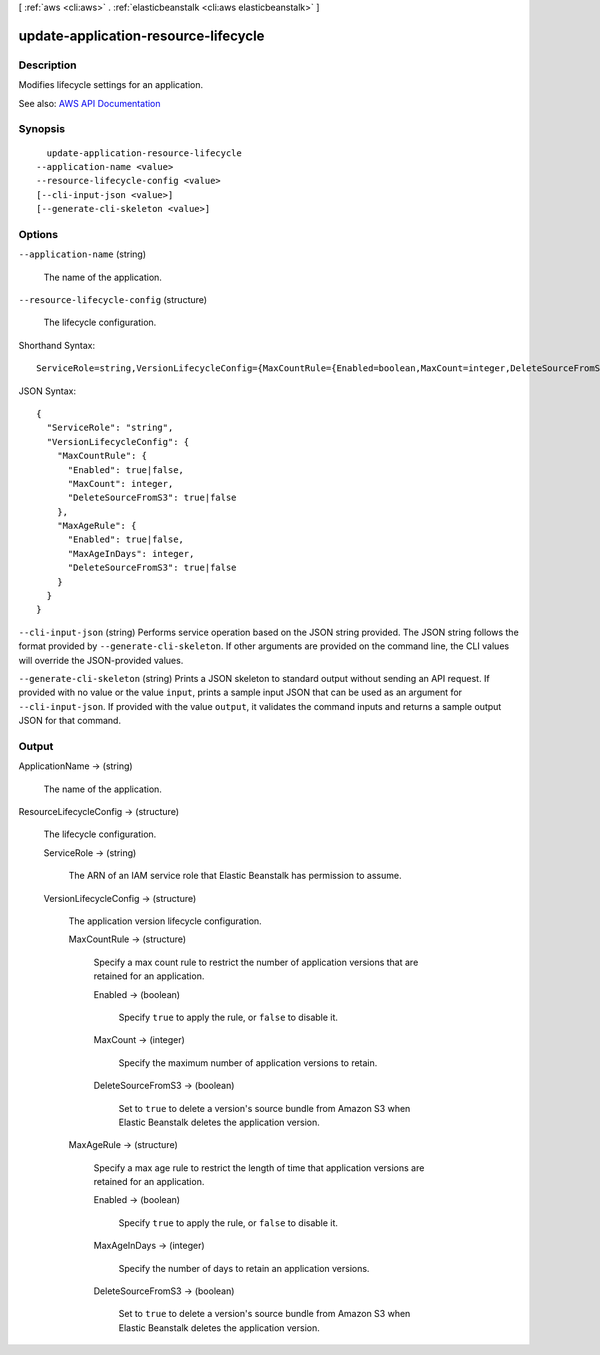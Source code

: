 [ :ref:`aws <cli:aws>` . :ref:`elasticbeanstalk <cli:aws elasticbeanstalk>` ]

.. _cli:aws elasticbeanstalk update-application-resource-lifecycle:


*************************************
update-application-resource-lifecycle
*************************************



===========
Description
===========



Modifies lifecycle settings for an application.



See also: `AWS API Documentation <https://docs.aws.amazon.com/goto/WebAPI/elasticbeanstalk-2010-12-01/UpdateApplicationResourceLifecycle>`_


========
Synopsis
========

::

    update-application-resource-lifecycle
  --application-name <value>
  --resource-lifecycle-config <value>
  [--cli-input-json <value>]
  [--generate-cli-skeleton <value>]




=======
Options
=======

``--application-name`` (string)


  The name of the application.

  

``--resource-lifecycle-config`` (structure)


  The lifecycle configuration.

  



Shorthand Syntax::

    ServiceRole=string,VersionLifecycleConfig={MaxCountRule={Enabled=boolean,MaxCount=integer,DeleteSourceFromS3=boolean},MaxAgeRule={Enabled=boolean,MaxAgeInDays=integer,DeleteSourceFromS3=boolean}}




JSON Syntax::

  {
    "ServiceRole": "string",
    "VersionLifecycleConfig": {
      "MaxCountRule": {
        "Enabled": true|false,
        "MaxCount": integer,
        "DeleteSourceFromS3": true|false
      },
      "MaxAgeRule": {
        "Enabled": true|false,
        "MaxAgeInDays": integer,
        "DeleteSourceFromS3": true|false
      }
    }
  }



``--cli-input-json`` (string)
Performs service operation based on the JSON string provided. The JSON string follows the format provided by ``--generate-cli-skeleton``. If other arguments are provided on the command line, the CLI values will override the JSON-provided values.

``--generate-cli-skeleton`` (string)
Prints a JSON skeleton to standard output without sending an API request. If provided with no value or the value ``input``, prints a sample input JSON that can be used as an argument for ``--cli-input-json``. If provided with the value ``output``, it validates the command inputs and returns a sample output JSON for that command.



======
Output
======

ApplicationName -> (string)

  

  The name of the application.

  

  

ResourceLifecycleConfig -> (structure)

  

  The lifecycle configuration.

  

  ServiceRole -> (string)

    

    The ARN of an IAM service role that Elastic Beanstalk has permission to assume.

    

    

  VersionLifecycleConfig -> (structure)

    

    The application version lifecycle configuration.

    

    MaxCountRule -> (structure)

      

      Specify a max count rule to restrict the number of application versions that are retained for an application.

      

      Enabled -> (boolean)

        

        Specify ``true`` to apply the rule, or ``false`` to disable it.

        

        

      MaxCount -> (integer)

        

        Specify the maximum number of application versions to retain.

        

        

      DeleteSourceFromS3 -> (boolean)

        

        Set to ``true`` to delete a version's source bundle from Amazon S3 when Elastic Beanstalk deletes the application version.

        

        

      

    MaxAgeRule -> (structure)

      

      Specify a max age rule to restrict the length of time that application versions are retained for an application.

      

      Enabled -> (boolean)

        

        Specify ``true`` to apply the rule, or ``false`` to disable it.

        

        

      MaxAgeInDays -> (integer)

        

        Specify the number of days to retain an application versions.

        

        

      DeleteSourceFromS3 -> (boolean)

        

        Set to ``true`` to delete a version's source bundle from Amazon S3 when Elastic Beanstalk deletes the application version.

        

        

      

    

  

